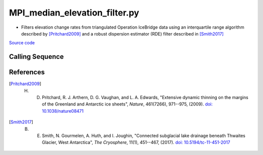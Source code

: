 ==============================
MPI_median_elevation_filter.py
==============================

- Filters elevation change rates from triangulated Operation IceBridge data using an interquartile range algorithm described by [Pritchard2009]_ and a robust dispersion estimator (RDE) filter described in [Smith2017]_

`Source code`__

.. __: https://github.com/tsutterley/Grounding-Zones/blob/main/scripts/MPI_median_elevation_filter.py

Calling Sequence
################

.. argparse::
    :filename: MPI_median_elevation_filter.py
    :func: arguments
    :prog: MPI_median_elevation_filter.py
    :nodescription:
    :nodefault:

References
##########

.. [Pritchard2009] H. D. Pritchard, R. J. Arthern, D. G. Vaughan, and L. A. Edwards, "Extensive dynamic thinning on the margins of the Greenland and Antarctic ice sheets", *Nature*, 461(7266), 971--975, (2009). `doi: 10.1038/nature08471 <https://doi.org/10.1038/nature08471>`_

.. [Smith2017] B. E. Smith, N. Gourmelen, A. Huth, and I. Joughin, "Connected subglacial lake drainage beneath Thwaites Glacier, West Antarctica", *The Cryosphere*, 11(1), 451--467, (2017). `doi: 10.5194/tc-11-451-2017 <https://doi.org/10.5194/tc-11-451-2017>`_
